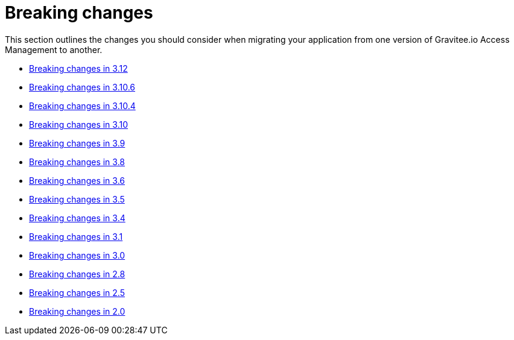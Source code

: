 = Breaking changes
:page-sidebar: am_3_x_sidebar
:page-permalink: am/current/am_breaking_changes.html
:page-folder: am/installation-guide
:page-layout: am

This section outlines the changes you should consider when migrating your application from one version of Gravitee.io Access Management to another.

* link:/am/current/am_breaking_changes_3.12.html[Breaking changes in 3.12]
* link:/am/current/am_breaking_changes_3.10.6.html[Breaking changes in 3.10.6]
* link:/am/current/am_breaking_changes_3.10.4.html[Breaking changes in 3.10.4]
* link:/am/current/am_breaking_changes_3.10.html[Breaking changes in 3.10]
* link:/am/current/am_breaking_changes_3.9.html[Breaking changes in 3.9]
* link:/am/current/am_breaking_changes_3.8.html[Breaking changes in 3.8]
* link:/am/current/am_breaking_changes_3.6.html[Breaking changes in 3.6]
* link:/am/current/am_breaking_changes_3.5.html[Breaking changes in 3.5]
* link:/am/current/am_breaking_changes_3.4.html[Breaking changes in 3.4]
* link:/am/current/am_breaking_changes_3.1.html[Breaking changes in 3.1]
* link:/am/current/am_breaking_changes_3.0.html[Breaking changes in 3.0]
* link:/am/current/am_breaking_changes_2.8.html[Breaking changes in 2.8]
* link:/am/current/am_breaking_changes_2.5.html[Breaking changes in 2.5]
* link:/am/current/am_breaking_changes_2.0.html[Breaking changes in 2.0]
